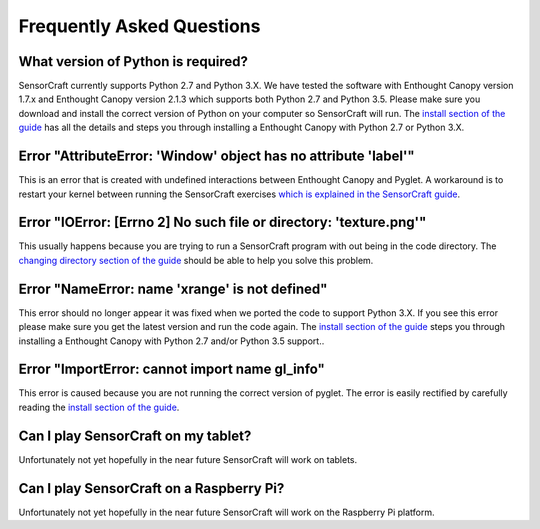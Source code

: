 ==========================
Frequently Asked Questions
==========================

What version of Python is required?
-----------------------------------

SensorCraft currently supports Python 2.7 and Python 3.X.  We have tested 
the software with Enthought Canopy version 1.7.x and Enthought Canopy 
version 2.1.3 which supports both Python 2.7 and Python 3.5.  Please make sure
you download and install the correct version of Python on your computer so
SensorCraft will run.  The `install section of the guide 
<http://sensorcraft.readthedocs.io/en/latest/intro.html#install>`_ has all 
the details and steps you through installing a Enthought Canopy with 
Python 2.7 or Python 3.X.

Error "AttributeError: 'Window' object has no attribute 'label'"
----------------------------------------------------------------

This is an error that is created with undefined interactions between Enthought
Canopy and Pyglet.  A workaround is to restart your kernel between running
the SensorCraft exercises `which is explained in the SensorCraft guide
<http://sensorcraft.readthedocs.io/en/latest/intro.html#restart-of-the-python-kernel>`_.

Error "IOError: [Errno 2] No such file or directory: 'texture.png'"
-------------------------------------------------------------------

This usually happens because you are trying to run a SensorCraft program with
out being in the code directory.  The `changing directory section of the guide
<http://sensorcraft.readthedocs.io/en/latest/intro.html#changing-directory>`_
should be able to help you solve this problem.

Error "NameError: name 'xrange' is not defined"
-----------------------------------------------

This error should no longer appear it was fixed when we ported the code
to support Python 3.X.  If you see this error please make sure you
get the latest version and run the code again. The `install section of 
the guide <http://sensorcraft.readthedocs.io/en/latest/intro.html#install>`_ 
steps you through installing a Enthought Canopy with Python 2.7 and/or
Python 3.5 support..


Error "ImportError: cannot import name gl_info"
-----------------------------------------------

This error is caused because you are not running the correct version of pyglet.
The error is easily rectified by carefully reading the `install section of the 
guide <http://sensorcraft.readthedocs.io/en/latest/intro.html#install>`_.


Can I play SensorCraft on my tablet?
------------------------------------

Unfortunately not yet hopefully in the near future SensorCraft will work on
tablets.  

Can I play SensorCraft on a Raspberry Pi?
-----------------------------------------

Unfortunately not yet hopefully in the near future SensorCraft will work on
the Raspberry Pi platform.